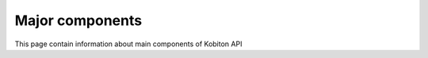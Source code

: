 Major components
================

This page contain information about main components of Kobiton API
